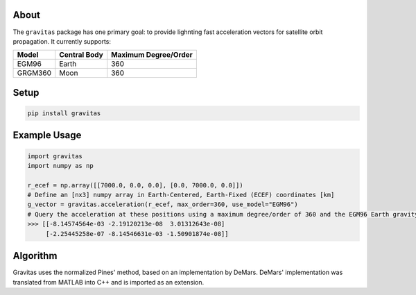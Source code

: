About
=====

The ``gravitas`` package has one primary goal: to provide lighnting fast acceleration vectors for satellite orbit propagation. It currently supports:

+-----------+------------------+--------------------------+
| **Model** | **Central Body** | **Maximum Degree/Order** |
+===========+==================+==========================+
| EGM96     | Earth            | 360                      |
+-----------+------------------+--------------------------+
| GRGM360   | Moon             | 360                      |
+-----------+------------------+--------------------------+

Setup
=====

.. code-block:: bash

    pip install gravitas

Example Usage
=============

.. code-block:: python

    import gravitas
    import numpy as np

    r_ecef = np.array([[7000.0, 0.0, 0.0], [0.0, 7000.0, 0.0]]) 
    # Define an [nx3] numpy array in Earth-Centered, Earth-Fixed (ECEF) coordinates [km]
    g_vector = gravitas.acceleration(r_ecef, max_order=360, use_model="EGM96") 
    # Query the acceleration at these positions using a maximum degree/order of 360 and the EGM96 Earth gravity model
    >>> [[-8.14574564e-03 -2.19120213e-08  3.01312643e-08]
         [-2.25445258e-07 -8.14546631e-03 -1.50901874e-08]]

Algorithm
=========

Gravitas uses the normalized Pines' method, based on an implementation by DeMars. DeMars' implementation was translated from MATLAB into C++ and is imported as an extension.
